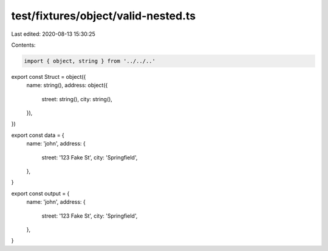 test/fixtures/object/valid-nested.ts
====================================

Last edited: 2020-08-13 15:30:25

Contents:

.. code-block:: ts

    import { object, string } from '../../..'

export const Struct = object({
  name: string(),
  address: object({
    street: string(),
    city: string(),
  }),
})

export const data = {
  name: 'john',
  address: {
    street: '123 Fake St',
    city: 'Springfield',
  },
}

export const output = {
  name: 'john',
  address: {
    street: '123 Fake St',
    city: 'Springfield',
  },
}


